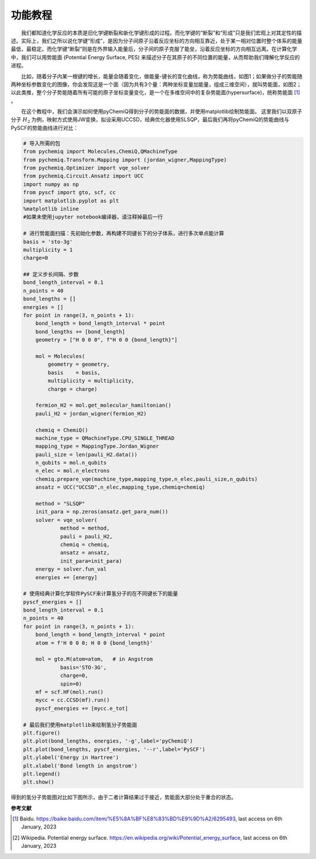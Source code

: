 功能教程
=================================

  我们都知道化学反应的本质是旧化学键断裂和新化学键形成的过程。而化学键的“断裂”和“形成”只是我们宏观上对其定性的描述。实际上，我们之所以说化学键“形成”，是因为分子间原子沿着反应坐标的方向相互靠近，处于某一相对位置时整个体系的能量最低，最稳定。而化学键“断裂”则是在外界输入能量后，分子间的原子克服了能垒，沿着反应坐标的方向相互远离。在计算化学中，我们可以用势能面 (Potential Energy Surface, PES) 来描述分子在其原子的不同位置的能量，从而帮助我们理解化学反应的进程。

.. image:: ./picture/PES_diatom.png
   :align: center
   :scale: 40%
.. centered:: 图 1: 双分子原子的势能面

  比如，随着分子内某一根键的增长，能量会随着变化，做能量-键长的变化曲线，称为势能曲线，如图1；如果做分子的势能随两种坐标参数变化的图像，你会发现这是一个面（因为共有3个量：两种坐标变量加能量，组成三维空间），就叫势能面，如图2；以此类推，整个分子势能随着所有可能的原子坐标变量变化，是一个在多维空间中的复杂势能面(hypersurface)，统称势能面 [1]_ 。

.. image:: ./picture/PES.png
   :align: center
   :scale: 80%
.. centered:: 图 2: 水分子势能面: 势能最低点对应优化后的水分子结构，O-H 键长 0.0958 nm， H-O-H夹角为 :math:`104.5^{\circ}` 。图引自 [2]_ 

  在这个教程中，我们会演示如何使用pyChemiQ得到分子的势能面的数据，并使用matplotlib绘制势能面。
这里我们以双原子分子 :math:`H_2` 为例，映射方式使用JW变换，拟设采用UCCSD，经典优化器使用SLSQP，最后我们再将pyChemiQ的势能曲线与PySCF的势能曲线进行对比：

.. code-block::

    # 导入所需的包
    from pychemiq import Molecules,ChemiQ,QMachineType
    from pychemiq.Transform.Mapping import (jordan_wigner,MappingType)
    from pychemiq.Optimizer import vqe_solver
    from pychemiq.Circuit.Ansatz import UCC
    import numpy as np
    from pyscf import gto, scf, cc
    import matplotlib.pyplot as plt
    %matplotlib inline
    #如果未使用jupyter notebook编译器，请注释掉最后一行

    # 进行势能面扫描：先初始化参数，再构建不同键长下的分子体系，进行多次单点能计算
    basis = 'sto-3g'
    multiplicity = 1
    charge=0

    ## 定义步长间隔、步数
    bond_length_interval = 0.1
    n_points = 40
    bond_lengths = []
    energies = []
    for point in range(3, n_points + 1):
        bond_length = bond_length_interval * point
        bond_lengths += [bond_length]
        geometry = ["H 0 0 0", f"H 0 0 {bond_length}"]
    
        mol = Molecules(
            geometry = geometry,
            basis    = basis,
            multiplicity = multiplicity,
            charge = charge)
    
        fermion_H2 = mol.get_molecular_hamiltonian()
        pauli_H2 = jordan_wigner(fermion_H2)
    
        chemiq = ChemiQ()
        machine_type = QMachineType.CPU_SINGLE_THREAD
        mapping_type = MappingType.Jordan_Wigner
        pauli_size = len(pauli_H2.data())
        n_qubits = mol.n_qubits
        n_elec = mol.n_electrons
        chemiq.prepare_vqe(machine_type,mapping_type,n_elec,pauli_size,n_qubits)
        ansatz = UCC("UCCSD",n_elec,mapping_type,chemiq=chemiq)
    
        method = "SLSQP"
        init_para = np.zeros(ansatz.get_para_num())
        solver = vqe_solver(
                method = method,
                pauli = pauli_H2,
                chemiq = chemiq,
                ansatz = ansatz,
                init_para=init_para)
        energy = solver.fun_val
        energies += [energy]

    # 使用经典计算化学软件PySCF来计算氢分子的在不同键长下的能量
    pyscf_energies = []
    bond_length_interval = 0.1
    n_points = 40
    for point in range(3, n_points + 1):
        bond_length = bond_length_interval * point
        atom = f'H 0 0 0; H 0 0 {bond_length}'
    
        mol = gto.M(atom=atom,   # in Angstrom
                basis='STO-3G',
                charge=0,
                spin=0)
        mf = scf.HF(mol).run() 
        mycc = cc.CCSD(mf).run() 
        pyscf_energies += [mycc.e_tot]

    # 最后我们使用matplotlib来绘制氢分子势能面
    plt.figure()
    plt.plot(bond_lengths, energies, '-g',label='pyChemiQ')
    plt.plot(bond_lengths, pyscf_energies, '--r',label='PySCF')
    plt.ylabel('Energy in Hartree')
    plt.xlabel('Bond length in angstrom')
    plt.legend()
    plt.show()

得到的氢分子势能图对比如下图所示，由于二者计算结果过于接近，势能面大部分处于重合的状态。

.. image:: ./picture/PES_H2.png
   :align: center
   :scale: 8%
.. centered:: 图 3: pyChemiQ与PySCF得到的氢分子势能面
















**参考文献**

.. [1]  Baidu. https://baike.baidu.com/item/%E5%8A%BF%E8%83%BD%E9%9D%A2/6295493, last access on 6th January, 2023
.. [2]  Wikipedia. Potential energy surface. https://en.wikipedia.org/wiki/Potential_energy_surface, last access on 6th January, 2023
